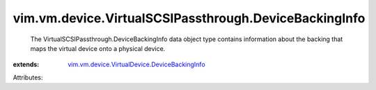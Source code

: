 .. _vim.vm.device.VirtualDevice.DeviceBackingInfo: ../../../../vim/vm/device/VirtualDevice/DeviceBackingInfo.rst


vim.vm.device.VirtualSCSIPassthrough.DeviceBackingInfo
======================================================
  The VirtualSCSIPassthrough.DeviceBackingInfo data object type contains information about the backing that maps the virtual device onto a physical device.
:extends: vim.vm.device.VirtualDevice.DeviceBackingInfo_

Attributes:
